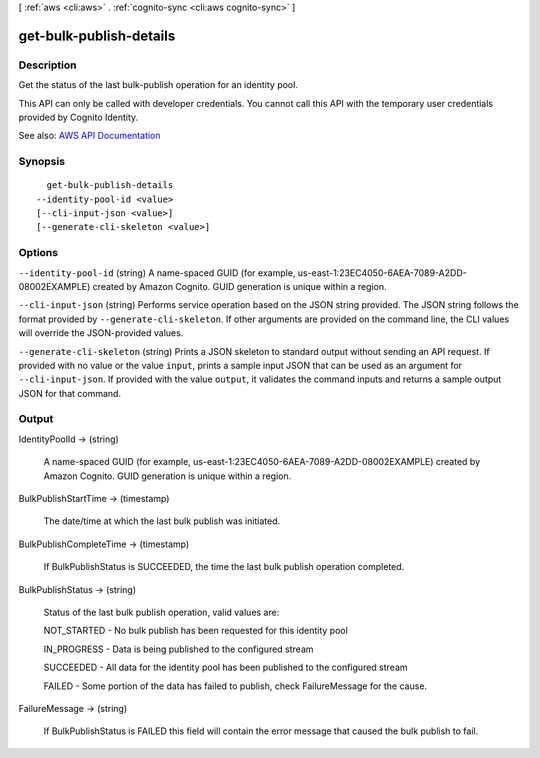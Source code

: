 [ :ref:`aws <cli:aws>` . :ref:`cognito-sync <cli:aws cognito-sync>` ]

.. _cli:aws cognito-sync get-bulk-publish-details:


************************
get-bulk-publish-details
************************



===========
Description
===========



Get the status of the last bulk-publish operation for an identity pool.

 

This API can only be called with developer credentials. You cannot call this API with the temporary user credentials provided by Cognito Identity.



See also: `AWS API Documentation <https://docs.aws.amazon.com/goto/WebAPI/cognito-sync-2014-06-30/GetBulkPublishDetails>`_


========
Synopsis
========

::

    get-bulk-publish-details
  --identity-pool-id <value>
  [--cli-input-json <value>]
  [--generate-cli-skeleton <value>]




=======
Options
=======

``--identity-pool-id`` (string)
A name-spaced GUID (for example, us-east-1:23EC4050-6AEA-7089-A2DD-08002EXAMPLE) created by Amazon Cognito. GUID generation is unique within a region.

``--cli-input-json`` (string)
Performs service operation based on the JSON string provided. The JSON string follows the format provided by ``--generate-cli-skeleton``. If other arguments are provided on the command line, the CLI values will override the JSON-provided values.

``--generate-cli-skeleton`` (string)
Prints a JSON skeleton to standard output without sending an API request. If provided with no value or the value ``input``, prints a sample input JSON that can be used as an argument for ``--cli-input-json``. If provided with the value ``output``, it validates the command inputs and returns a sample output JSON for that command.



======
Output
======

IdentityPoolId -> (string)

  A name-spaced GUID (for example, us-east-1:23EC4050-6AEA-7089-A2DD-08002EXAMPLE) created by Amazon Cognito. GUID generation is unique within a region.

  

BulkPublishStartTime -> (timestamp)

  The date/time at which the last bulk publish was initiated.

  

BulkPublishCompleteTime -> (timestamp)

  If BulkPublishStatus is SUCCEEDED, the time the last bulk publish operation completed.

  

BulkPublishStatus -> (string)

  Status of the last bulk publish operation, valid values are: 

  NOT_STARTED - No bulk publish has been requested for this identity pool

   

  IN_PROGRESS - Data is being published to the configured stream

   

  SUCCEEDED - All data for the identity pool has been published to the configured stream

   

  FAILED - Some portion of the data has failed to publish, check FailureMessage for the cause.

  

  

FailureMessage -> (string)

  If BulkPublishStatus is FAILED this field will contain the error message that caused the bulk publish to fail.

  

